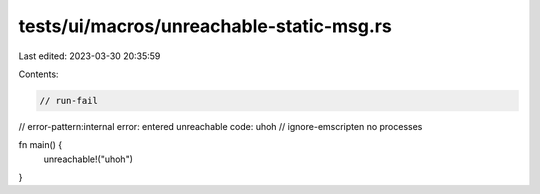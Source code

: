 tests/ui/macros/unreachable-static-msg.rs
=========================================

Last edited: 2023-03-30 20:35:59

Contents:

.. code-block:: rs

    // run-fail
// error-pattern:internal error: entered unreachable code: uhoh
// ignore-emscripten no processes

fn main() {
    unreachable!("uhoh")
}


